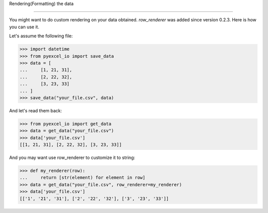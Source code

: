 Rendering(Formatting) the data

================================================================================

You might want to do custom rendering on your data obtained. `row_renderer` was
added since version 0.2.3. Here is how you can use it.

.. testcode::
   :hide:

    >>> import sys
    >>> if sys.version_info[0] < 3:
    ...     from StringIO import StringIO
    ... else:
    ...     from io import StringIO
    >>> from pyexcel_io._compact import OrderedDict

Let's assume the following file:

.. code-block:: python

   >>> import datetime
   >>> from pyexcel_io import save_data
   >>> data = [
   ...     [1, 21, 31],
   ...     [2, 22, 32],
   ...     [3, 23, 33]
   ... ]
   >>> save_data("your_file.csv", data)

And let's read them back:

.. code-block:: python

   >>> from pyexcel_io import get_data
   >>> data = get_data("your_file.csv")
   >>> data['your_file.csv']
   [[1, 21, 31], [2, 22, 32], [3, 23, 33]]

And you may want use row_renderer to customize it to string:

.. code-block:: python

   >>> def my_renderer(row):
   ...     return [str(element) for element in row]
   >>> data = get_data("your_file.csv", row_renderer=my_renderer)
   >>> data['your_file.csv']
   [['1', '21', '31'], ['2', '22', '32'], ['3', '23', '33']]
